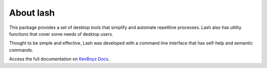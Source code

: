 ----------
About lash
----------

This package provides a set of desktop tools that simplify and
automate repetitive processes. Lash also has utility functions
that cover some needs of desktop users.

Thought to be simple and effective, Lash was developed with a
command line interface that has self-help and semantic commands.

Access the full documentation on `KevBoyz Docs <https://kevboyz.github.io/KevBoyz-Docs/sub-pages/documentations/lash/index.html>`_.

